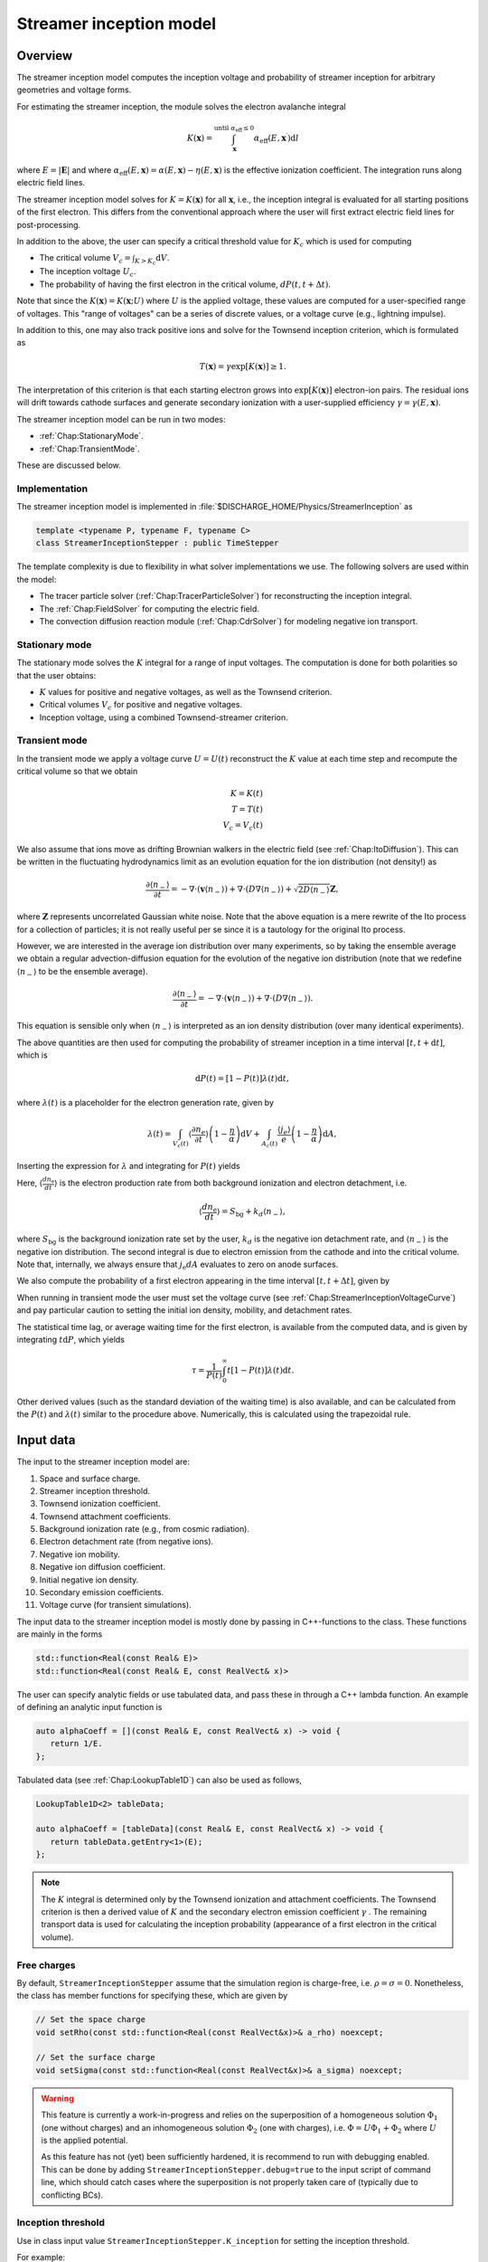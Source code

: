 .. _Chap:StreamerInceptionModel:

Streamer inception model
========================

Overview
--------

The streamer inception model computes the inception voltage and probability of streamer inception for arbitrary geometries and voltage forms.

For estimating the streamer inception, the module solves the electron avalanche integral

.. math::

   K\left(\mathbf{x}\right) = \int_{\mathbf{x}}^{\text{until }\alpha_{\text{eff}} \leq 0} \alpha_{\text{eff}}(E,\mathbf{x}^\prime)\text{d}l

where :math:`E = |\mathbf{E}|` and where :math:`\alpha_{\text{eff}}(E,\mathbf{x}) = \alpha(E,\mathbf{x}) - \eta(E,\mathbf{x})` is the effective ionization coefficient.
The integration runs along electric field lines.

The streamer inception model solves for :math:`K = K\left(\mathbf{x}\right)` for all :math:`\mathbf{x}`, i.e., the inception integral is evaluated for all starting positions of the first electron.
This differs from the conventional approach where the user will first extract electric field lines for post-processing.

In addition to the above, the user can specify a critical threshold value for :math:`K_c` which is used for computing

* The critical volume :math:`V_c = \int_{K>K_c} \textrm{d}V`.
* The inception voltage :math:`U_c`.
* The probability of having the first electron in the critical volume, :math:`dP(t,t+\Delta t)`.

Note that since the :math:`K\left(\mathbf{x}\right) = K(\mathbf{x}; U)` where :math:`U` is the applied voltage, these values are computed for a user-specified range of voltages. 
This "range of voltages" can be a series of discrete values, or a voltage curve (e.g., lightning impulse).

In addition to this, one may also track positive ions and solve for the Townsend inception criterion, which is formulated as

.. math::

   T\left(\mathbf{x}\right) = \gamma \exp\left[K\left(\mathbf{x}\right)\right] \geq 1.

The interpretation of this criterion is that each starting electron grows into :math:`\exp\left[K\left(\mathbf{x}\right)\right]` electron-ion pairs.
The residual ions will drift towards cathode surfaces and generate secondary ionization with a user-supplied efficiency :math:`\gamma=\gamma\left(E,\mathbf{x}\right)`.

The streamer inception model can be run in two modes:

* :ref:`Chap:StationaryMode`.
* :ref:`Chap:TransientMode`.

These are discussed below.

Implementation
______________

The streamer inception model is implemented in :file:`$DISCHARGE_HOME/Physics/StreamerInception` as

.. code-block:: c++

   template <typename P, typename F, typename C>
   class StreamerInceptionStepper : public TimeStepper

The template complexity is due to flexibility in what solver implementations we use.
The following solvers are used within the model:

* The tracer particle solver (:ref:`Chap:TracerParticleSolver`) for reconstructing the inception integral.
* The :ref:`Chap:FieldSolver` for computing the electric field.
* The convection diffusion reaction module (:ref:`Chap:CdrSolver`) for modeling negative ion transport. 

.. _Chap:StationaryMode:

Stationary mode
_______________

The stationary mode solves the :math:`K` integral for a range of input voltages.
The computation is done for both polarities so that the user obtains:

* :math:`K` values for positive and negative voltages, as well as the Townsend criterion.
* Critical volumes :math:`V_c` for positive and negative voltages.
* Inception voltage, using a combined Townsend-streamer criterion.

.. _Chap:TransientMode:

Transient mode
______________

In the transient mode we apply a voltage curve :math:`U = U(t)` reconstruct the :math:`K` value at each time step and recompute the critical volume so that we obtain

.. math::

   K = K(t) \\
   T = T(t) \\
   V_c = V_c(t)

We also assume that ions move as drifting Brownian walkers in the electric field (see :ref:`Chap:ItoDiffusion`).
This can be written in the fluctuating hydrodynamics limit as an evolution equation for the ion distribution (not density!) as

.. math::
   
   \frac{\partial \langle n_-\rangle}{\partial t} = -\nabla\cdot\left(\mathbf{v} \langle n_-\rangle\right) + \nabla\cdot\left(D\nabla \langle n_-\rangle\right) + \sqrt{2D\langle n_-\rangle}\mathbf{Z},

where :math:`\mathbf{Z}` represents uncorrelated Gaussian white noise.
Note that the above equation is a mere rewrite of the Ito process for a collection of particles; it is not really useful per se since it is a tautology for the original Ito process. 

However, we are interested in the average ion distribution over many experiments, so by taking the ensemble average we obtain a regular advection-diffusion equation for the evolution of the negative ion distribution (note that we redefine :math:`\langle n_-\rangle` to be the ensemble average).

.. math::
   
   \frac{\partial \langle n_-\rangle}{\partial t} = -\nabla\cdot\left(\mathbf{v} \langle n_-\rangle\right) + \nabla\cdot\left(D\nabla \langle n_-\rangle\right).

This equation is sensible only when :math:`\langle n_-\rangle` is interpreted as an ion density distribution (over many identical experiments). 

The above quantities are then used for computing the probability of streamer inception in a time interval :math:`[t,t+\text{d}t]`, which is

.. math::
   \text{d}P(t) = \left[1-P\left(t\right)\right]\lambda(t) \text{d}t,

where :math:`\lambda(t)` is a placeholder for the electron generation rate, given by

.. math::

    \lambda(t) = \int_{V_c(t)}\left\langle\frac{\partial n_e}{\partial t}\right\rangle\left(1 - \frac{\eta}{\alpha}\right)\text{d}V + \int_{A_c(t)}\frac{\left\langle j_e\right\rangle}{e}\left(1-\frac{\eta}{\alpha}\right)\text{d} A,

Inserting the expression for :math:`\lambda` and integrating for :math:`P(t)` yields

.. math::
   :label: StreamerInceptionProbability
	   
   P(t) = 1  - \exp\left[-\int_0^t\left(\int_{V_c(t^\prime)}\left\langle\frac{dn_{\text{e}}}{dt^\prime}\right\rangle\left(1-\frac{\eta}{\alpha}\right) \text{d}V + \int_{A_c(t^\prime)}\frac{j_e}{q_{\text{e}}}\left(1-\frac{\eta}{\alpha}\right) \text{d}A\right)\text{d}t^\prime\right].

Here, :math:`\left\langle\frac{d n_{\text{e}}}{dt}\right\rangle` is the electron production rate from both background ionization and electron detachment, i.e.

.. math::

   \left\langle\frac{d n_{\text{e}}}{dt}\right\rangle = S_{\text{bg}} + k_d \left\langle n_-\right\rangle,

where :math:`S_{\text{bg}}` is the background ionization rate set by the user, :math:`k_d` is the negative ion detachment rate, and :math:`\left\langle n_-\right\rangle` is the negative ion distribution.
The second integral is due to electron emission from the cathode and into the critical volume.
Note that, internally, we always ensure that :math:`j_{\text{e}} dA` evaluates to zero on anode surfaces.

We also compute the probability of a first electron appearing in the time interval :math:`[t, t+\Delta t]`, given by

.. math::
   :label: StreamerInceptionProbability2
   
   \Delta P(t, t+\Delta t) = \left[1-P(t)\right] \left(\int_{V_c(t^\prime)}\left\langle\frac{dn_{\text{e}}}{dt^\prime}\right\rangle\left(1-\frac{\eta}{\alpha}\right) \text{d}V + \int_{A_c(t^\prime)}\frac{j_e}{q_{\text{e}}}\left(1-\frac{\eta}{\alpha}\right) \text{d}A\right)\Delta t

When running in transient mode the user must set the voltage curve (see :ref:`Chap:StreamerInceptionVoltageCurve`) and pay particular caution to setting the initial ion density, mobility, and detachment rates.

The statistical time lag, or average waiting time for the first electron, is available from the computed data, and is given by integrating :math:`t \text{d}P`, which yields

.. math::

   \tau = \frac{1}{P(t)}\int_0^\infty t\left[1-P(t)\right]\lambda(t)\text{d}t.

Other derived values (such as the standard deviation of the waiting time) is also available, and can be calculated from the :math:`P(t)` and :math:`\lambda(t)` similar to the procedure above.
Numerically, this is calculated using the trapezoidal rule. 

.. _Chap:StreamerInceptionInputData:

Input data
----------

The input to the streamer inception model are:

#. Space and surface charge. 
#. Streamer inception threshold.
#. Townsend ionization coefficient.
#. Townsend attachment coefficients.
#. Background ionization rate (e.g., from cosmic radiation).
#. Electron detachment rate (from negative ions).
#. Negative ion mobility.
#. Negative ion diffusion coefficient.   
#. Initial negative ion density.
#. Secondary emission coefficients.
#. Voltage curve (for transient simulations).

The input data to the streamer inception model is mostly done by passing in C++-functions to the class.
These functions are mainly in the forms

.. code-block:: c++

   std::function<Real(const Real& E)>
   std::function<Real(const Real& E, const RealVect& x)>

The user can specify analytic fields or use tabulated data, and pass these in through a C++ lambda function.
An example of defining an analytic input function is

.. code-block:: c++

   auto alphaCoeff = [](const Real& E, const RealVect& x) -> void {
      return 1/E.
   };

Tabulated data (see :ref:`Chap:LookupTable1D`) can also be used as follows,

.. code-block:: c++
		
   LookupTable1D<2> tableData;
   
   auto alphaCoeff = [tableData](const Real& E, const RealVect& x) -> void {
      return tableData.getEntry<1>(E);
   };

.. note::

   The :math:`K` integral is determined only by the Townsend ionization and attachment coefficients.
   The Townsend criterion is then a derived value of :math:`K` and the secondary electron emission coefficient :math:`\gamma` .
   The remaining transport data is used for calculating the inception probability (appearance of a first electron in the critical volume).

Free charges
____________

By default, ``StreamerInceptionStepper`` assume that the simulation region is charge-free, i.e. :math:`\rho = \sigma= 0`.
Nonetheless, the class has member functions for specifying these, which are given by

.. code-block:: c++

   // Set the space charge
   void setRho(const std::function<Real(const RealVect&x)>& a_rho) noexcept;

   // Set the surface charge
   void setSigma(const std::function<Real(const RealVect&x)>& a_sigma) noexcept;

.. warning::

   This feature is currently a work-in-progress and relies on the superposition of a homogeneous solution :math:`\Phi_1` (one without charges) and an inhomogeneous solution :math:`\Phi_2` (one with charges), i.e. :math:`\Phi = U\Phi_1 + \Phi_2` where :math:`U` is the applied potential.

   As this feature has not (yet) been sufficiently hardened, it is recommend to run with debugging enabled.
   This can be done by adding ``StreamerInceptionStepper.debug=true`` to the input script of command line, which should catch cases where the superposition is not properly taken care of (typically due to conflicting BCs). 
   

Inception threshold
___________________

Use in class input value ``StreamerInceptionStepper.K_inception`` for setting the inception threshold.

For example:

.. code-block:: text

   StreamerInceptionStepper.K_inception   = 12.0

Townsend ionization coefficient
_______________________________

To set the Townsend ionization coefficient, use the member function

.. code-block:: c++

   StreamerInceptionStepper::setAlpha(const std::function<Real(const RealVect& E, const RealVect& x)>& a_alpha) noexcept;


Townsend attachment coefficient
_______________________________

To set the Townsend attachment coefficient, use the member function

.. code-block:: c++

   StreamerInceptionStepper::setEta(const std::function<Real(const Real& E, const RealVect& x)>& a_eta) noexcept;
   

Negative ion mobility
_____________________

To set the negative ion mobility, use the member function

.. code-block:: c++

   StreamerInceptionStepper::setIonMobility(const std::function<Real(const Real& E)>& a_mobility) noexcept;
   

Negative ion diffusion coefficient
__________________________________

To set the negative ion diffusion coefficient, use the member function

.. code-block:: c++

   StreamerInceptionStepper::setIonDiffusion(const std::function<Real(const Real& E)>& a_diffCo) noexcept;   


Negative ion density
____________________

To set the negative ion density, use the member function

.. code-block:: c++

   StreamerInceptionStepper::setIonDensity(const std::function<Real(const RealVect x)>& a_density) noexcept;

Secondary emission
__________________

To set the secondary emission efficiency at cathodes, use the member function

.. code-block:: c++

   StreamerInceptionStepper::setSecondaryEmission(const std::function<Real(const Real& E, const RealVect& x)>& a_coeff) noexcept;

This efficiency is position-dependent so that the user can set different efficiencies for different materials (or different positions in a single material).

   
Background ionization rate
__________________________

The background ionization rate describes the appearance of a first electron from a background contribution, e.g. through cosmic radiation, decay of radioactive isotopes, etc.

To set the background ionization rate, use the member function

.. code-block:: c++

   StreamerInceptionStepper::setBackgroundRate(const std::function<Real(const Real& E, const RealVect& x)>& a_backgroundRate) noexcept;

Detachment rate
_______________

The detachment rate from negative describes the apperance of electrons through the equation

.. math::

   \left\langle\frac{dn_{\text{e}}}{dt}\right\rangle = k_d \left\langle n_-\right\rangle

where :math:`\left\langle n_-\right\rangle` is the negative ion density in units of :math:`m^{-3}` (or strictly speaking the negative ion probability density). 
This is used when calculating the inception probability, and the user sets the detachment rate :math:`k_d` through

.. code-block:: c++
		
   StreamerInceptionStepper::setDetachmentRate(const std::function<Real(const Real& E, const RealVect& x)>& a_backgroundRate) noexcept;

Field emission
______________

To set the field emission current, use the function

.. code-block:: c++

   StreamerInceptionStepper::setFieldEmission(const std::function<Real(const Real& E, const RealVect& x)>& a_currentDensity) noexcept;

This will set a field-dependent emission rate from cathodes given by the input function.
Note that, under the hood, the function indicates a general cathode emission current which can be the sum of several contributions (field emission, photoelectric effect etc.).

.. important::

   The input function should provide the surface current density :math:`j_e` (in units of :math:`\text{C}\cdot\text{m}^{-2}\cdot \text{s}^{-1}`).

Input voltages
______________

By default, the model will always read voltage levels from the input script.
These are in the format

.. code-block:: text

   StreamerInceptionStepper.voltage_lo    = 1.0   # Low voltage multiplier
   StreamerInceptionStepper.voltage_hi    = 10.0  # Highest voltage multiplier
   StreamerInceptionStepper.voltage_steps = 3     # Number of voltage steps



.. _Chap:StreamerInceptionVoltageCurve:

Voltage curve
_____________

To set the voltage curve, use the member function

.. code-block:: c++

   StreamerInceptionSteppersetVoltageCurve(const std::function<Real(const Real& time)>& a_voltageCurve) noexcept;

This is relevant only when running a transient simulation. 

Algorithms
----------

The streamer inception model uses a combination of electrostatic field solves, Particle-In-Cell, and fluid advection for resolving the necessary dynamics.
The various algorithms involved are discussed below.

Field solve
___________

Since the background field scales linearly with applied voltage, we require only a single field solve at the beginning of the simulation.
This field solve is done with an applied voltage of :math:`U = 1\,\text{V}` and the electric field is then simply later scaled by the actual voltage.

Inception integral
__________________

We use a Particle-In-Cell method for computing the inception integral :math:`K\left(\mathbf{x}\right)` for an arbitrary electron starting position.
All grid cells where :math:`\alpha_{\textrm{eff}} > 0` are seeded with one particle on the cell centroid and the particles are then tracked through the grid.
The particles move a user-specified distance along field lines :math:`\mathbf{E}` and the particle weights are updated using first or second order integration.
If a particle leaves through a boundary (EB or domain boundary), or enters a region :math:`\alpha_{\text{eff}} \leq 0`, the integration is stopped.
Once the particle integration halts, we rewind the particles back to their starting position and deposit their weight on the mesh, which provides us with :math:`K = K\left(\mathbf{x}\right)`.

Euler
^^^^^

For the Euler rule the particle weight for a particle :math:`p` the update rule is

.. math::

   \mathbf{x}_p^{k+1} = \mathbf{x}_p^k - \mathbf{\hat{E}}\left(\mathbf{x}_p^k\right)\Delta x
   
   w_p^{k+1} = w_p^k + \alpha_{\text{eff}}\left(\left|\mathbf{E}\left(\mathbf{x}_p^k\right)\right|,\mathbf{x}_p^k\right)\Delta x,

where :math:`\Delta x` is a user-specified integration length.

Trapezoidal
^^^^^^^^^^^

With the trapezoidal rule the update is first

.. math::

   \mathbf{x}_p^\prime = \mathbf{x}_p^k - \mathbf{\hat{E}}\left(\mathbf{x}_p^k\right)\Delta x

followed by


.. math::

      \mathbf{x}_p^{k+1} = \mathbf{x}_p^k + \frac{\Delta x}{2}\left[\mathbf{\hat{E}}\left(\mathbf{x}_p^k\right) + \mathbf{\hat{E}}\left(\mathbf{x}_p^\prime\right)\right].

      w_p^{k+1} = w_p^k + \frac{\Delta x}{2}\left[\alpha_{\text{eff}}\left(\left|\mathbf{E}\left(\mathbf{x}_p^k\right)\right|,\mathbf{x}_p^k\right) + \alpha_{\text{eff}}\left(\left|\mathbf{E}\left(\mathbf{x}_p^\prime\right)\right|,\mathbf{x}_p^\prime\right)\right]

.. note::

   When tracking positive ions for evaluation of the Townsend criterion, the same algorithms are used.
   The exception is that the positive ions are simply tracked along field lines until they strike a cathode, so that there is no integration with respect to :math:`\alpha_{\text{eff}}`.


Critical volume
_______________

The critical volume is computed as

.. math::

   V_c = \int_{K\left(\mathbf{x}\right) > K \cup \gamma\exp\left[K\left(\mathbf{x}\right)\right] \ge 1} \text{d}V.

Note that the critical volume is both voltage and polarity dependent.

Critical surface
________________

The critical surface is computed as

.. math::

   A_c = \int_{K\left(\mathbf{x}\right) > K \cup \gamma\exp\left[K\left(\mathbf{x}\right)\right] \ge 1} \text{d}A.

Note that the critical surface is both voltage and polarity dependent, and is non-zero only on cathode surfaces.

Inception voltage
_________________

Arbitrary starting electron
^^^^^^^^^^^^^^^^^^^^^^^^^^^

The inception voltage for starting a critical avalanche can be computed in the stationary solver mode.
In this case we compute :math:`K\left(\mathbf{x}; U\right)` for a range of voltages :math:`U \in U_1, U_2, \ldots`.

If two values of the :math:`K` integral bracket :math:`K_c`, i.e.

.. math::

   K_a = K\left(\mathbf{x}; U_a\right) \leq K_c

   K_b = K\left(\mathbf{x}; U_b\right) \geq K_c

then we can estimate the inception voltage for a starting electron at position :math:`\mathbf{x}` through linear interpolation as

.. math::

   U_{\text{inc, streamer}}\left(\mathbf{x}\right) = U_a + \frac{K_c - K_a}{K_b - K_a}\left(U_b - U_a\right)

A similar method is used for the Townsend criterion, using e.g. :math:`T\left(\mathbf{x}; U\right) = \gamma\exp\left[K\left(\mathbf{x}; U\right)\right]`, then if


.. math::
   
   T_a = T\left(\mathbf{x}; U_a\right) \leq 1

   T_b = T\left(\mathbf{x}; U_b\right) \ge 1

then we can estimate the inception voltage for a starting electron at position :math:`\mathbf{x}` through linear interpolation as

.. math::

   U_{\text{inc, Townsend}}\left(\mathbf{x}\right) = U_a + \frac{1 - T_a}{T_b - T_a}\left(U_b - U_a\right)

The inception voltage for position :math:`\mathbf{x}` is then

.. math::

   U_{\text{inc}} = \min\left[U_{\text{inc, streamer}}\left(\mathbf{x}\right), U_{\text{inc, Townsend}}\left(\mathbf{x}\right)\right]
   

Minimum inception voltage
^^^^^^^^^^^^^^^^^^^^^^^^^

The minium inception voltage is the minimum voltage required for starting a critical avalanche (or Townsend process) for an arbitrary starting electron.
From the above, this is simply

.. math::

   U_{\text{inc}}^{\text{min}} = \min_{\forall \mathbf{x}} \left[U_{\text{inc}}\left(\mathbf{x}\right)\right].

From the above we also determine

.. math::

   \mathbf{x}_{\text{inc}}^{\text{min}} \leftarrow \mathbf{x}\text{ that minimizes } U_{\text{inc}}\left(\mathbf{x}\right) \forall \mathbf{x},

which is the position of the first electron that enables a critical avalanche at the minimum inception voltage.

.. note::

   The minimum inception voltage is the minimum voltage required for starting a critical avalanche.
   However, as :math:`U \rightarrow U_{\text{inc}}^{\text{min}}` we also have :math:`V_c \rightarrow 0`, requires the a starting electron *precisely* in :math:`\mathbf{x}_{\text{inc}}^{\text{min}}`.

Inception probability
_____________________

The inception probability is given by :eq:`StreamerInceptionProbability` and is computed using straightforward numerical quadrature:

.. math::

   \int_{V_c}\left\langle\frac{dn_{\text{e}}}{dt}\right\rangle\left(1-\frac{\eta}{\alpha}\right) \text{d}V \approx \sum_{\mathbf{i}\in K_\mathbf{i} > K_c} \left(\left\langle\frac{dn_{\text{e}}}{dt}\right\rangle\right)_{\mathbf{i}}\left(1 - \frac{\eta_{\mathbf{i}}}{\alpha_{\mathbf{i}}}\right)\kappa_{\mathbf{i}}\Delta V_{\mathbf{i}},

and similarly for the surface integral.

.. important::

   The integration runs over *valid cells*, i.e. grid cells that are not covered by a finer grid.

Advection algorithm
___________________

The advection algorithm for the negative ion distribution follows the time stepping algorithms described in the advection-diffusion model, see :ref:`Chap:AdvectionDiffusionModel`.


Simulation control
------------------

Here, we discuss simulation controls that are available for the streamer inception model.
These all appear in the form ``StreamerInceptionStepper.<option>``.

verbosity
_________

The ``verbosity`` input option controls the model chattiness (to the ``pout.*`` files).
Usually we have

.. code-block:: text

   StreamerInceptionStepper.verbosity = -1

mode
____

The mode flag switches between stationary and transient solves.
Accepted values are ``stationary`` and ``transient``, e.g.,

.. code-block:: text

   StreamerInceptionStepper.mode = stationary

.. important::

   When running in stationary mode, set ``Driver.max_steps=0``. 


inception_alg
_____________

Controls the streamer inception algorithm (for computing the :math:`K` integral).
This should be specified in the form

.. code-block:: text

   StreamerInceptionStepper.inception_alg = <algorithm> <mode> <value>

These indicate the following:

* ``<algorithm>`` indicates the integration algorithm.
  Currently supported is ``trapz`` (trapezoidal rule) and ``euler``.

* ``mode`` indicates the integration step size selection.
  This can be the following:
  
  * ``fixed`` for a spatially fixed step size.
  * ``dx`` for step sizes relative to the grid resolution :math:`\Delta x`.
  * ``alpha`` For setting the step size relative to the avalanche length :math:`1/\alpha`, and mode is either ``fixed`` or ``dx``.

  Normally, ``alpha`` will yield the best integration results since the step size is adaptively selected, taking large steps where :math:`\alpha` is small and smaller steps where :math:`\alpha` is large.

* ``value`` indicates a step size, and has a different interpretation for the various modes.
  * If using ``fixed`` integration, ``value`` indicates the physical length of the step size.
  * If using ``dx`` integration,  ``value`` indicates the step size relative to the grid cell resolution.
  * If using ``alpha`` integration, ``value`` indicates the step size relative to the avalanche length :math:`1/\alpha`.

For example, the following will set an Euler integration with an adaptive step size:

.. code-block:: text

   StreamerInceptionStepper.inception_alg = euler alpha 0.5

   
full_integration
________________

Normally, it will not necessary to integrate the particles beyond :math:`w > K_c` since this already implies inception.
The flag ``full_integration`` can be used to turn on/off integration beyond :math:`K_c`.
If the flag is set to false, the particle integration routine will terminate once a particle weight reaches :math:`K_c`.
If the flag is set to true, the particle integration routine will proceed until the particles leave the domain or ionization volumes. 

.. tip::

   Setting ``full_integration`` to false can lead to large computational savings when the ionization volumes are large.


output_file
___________

Controls the overall report file for stationary and transient solves.
The user specifies a filename for a file which will be created (in the same directory as the application is running), containing a summary of the most important simulation output variables.

.. warning::

   Running a new simulation will overwrite the specified ``output_file``. 

For example:

.. code-block:: text

   StreamerInceptionStepper.output_file = report.txt

K_inception
___________

Controls the critical value of the :math:`K` integral.
E.g.,

.. code-block:: text

   StreamerInceptionStepper.K_inception = 12

eval_townsend
_____________

Controls whether or not the Townsend criterion is also evaluated.

E.g.,

.. code-block:: text

   StreamerInceptionStepper.eval_townsend = true

Will turn on the Townsend criterion. 

plt_vars
________

Controls plot variables that will be written to HDF5 outputs in the :file:`plt` folder. 
Valid options are

* ``field``    - Potential, field, and charge distributions.
* ``K``        - Inception integral.
* ``T``        - Townsend criterion.  
* ``Uinc``     - Inception voltage.
* ``alpha``    - Effective ionization coefficient.
* ``eta``      - Eta coefficient.  
* ``bg_rate``  - Background ionization rate.
* ``emission`` - Field emission.
* ``poisson``  - Poisson solver.
* ``tracer``   - Tracer particle solver.
* ``cdr``      - CDR solver.
* ``ions``     - Ion solver.

For example:

.. code-block:: text

   StreamerInceptionStepper.plt_vars = K Uinc bg_rate emission ions

For stationary mode
____________________

For the stationary mode the following input flags are required:

* ``voltage_lo`` Lowest simulated voltage. 
* ``voltage_hi`` High simulated voltage. 
* ``voltage_steps`` Extra voltage steps between ``voltage_lo`` and ``voltage_hi``.

These voltages levels are used when running a stationary solve.   
For example:

.. code-block:: text

   StreamerInceptionStepper.voltage_lo    = 10E3
   StreamerInceptionStepper.voltage_hi    = 30E3
   StreamerInceptionStepper.voltage_steps = 5

For transient mode
__________________

For the transient mode the following input options must be set:

* ``ion_transport`` For turning on/off ion transport.
* ``transport_alg`` For controlling the transport algorithm.
  Valid options are ``euler``, ``heun``, or ``imex`` (for semi-implicit with corner transport upwind).
* ``cfl`` Which controls the ion advection time step.
* ``min_dt`` For setting the minimum time step used.
* ``max_dt`` For setting the maximum time step used.

For example,

.. code-block:: text
		
   StreamerInceptionStepper.ion_transport = true 
   StreamerInceptionStepper.transport_alg = imex  
   StreamerInceptionStepper.cfl           = 0.8  
   StreamerInceptionStepper.min_dt        = 0.0  
   StreamerInceptionStepper.max_dt        = 1E99 

.. warning::

   The ``ctu`` option exists because the default advection solver for the streamer inception model is the corner transport upwind solver (see :ref:`Chap:CdrCTU`).
   Ensure that ``CdrCTU.use_ctu = true`` if using ``StreamerInceptionStepper.transport_alg = ctu`` algorithm and set ``CdrCTU.use_ctu = false`` otherwise.

  
Caveats
_______

The model is intended to be used with a nearest-grid-point deposition scheme (which is also volume-weighted).
When running the model, ensure that the :ref:`Chap:TracerParticleSolver` flag is set as follows:

.. code-block:: text

   TracerParticleSolver.deposition   = ngp    

Adaptive mesh refinement
------------------------

The streamer inception model runs its own mesh refinement routine, which refines the mesh if

.. math::

   \alpha_{\text{eff}}\left(\left|\mathbf{E}\right|, \mathbf{x}\right)\Delta x > \lambda,

where :math:`\lambda` is a user-specified refinement criterion.

This is implemented in a class

.. code-block:: c++

   class StreamerInceptionTagger : public CellTagger

and is automatically included in simulations when setting up the application through the Python setup tools (see :ref:`Chap:StreamerInceptionSetup`).
The user can control refinement buffers and criterion through the following input options:

* ``StreamerInceptionTagger.buffer`` Adds a buffer region around tagged cells.
* ``StreamerInceptionTagger.max_voltage`` Maximum voltage that will be simulated.
* ``StreamerInceptionTagger.ref_alpha`` Sets the refinement criterion :math:`\lambda` as above.

For example:

.. code-block:: text
		
   StreamerInceptionTagger.buffer      = 4  
   StreamerInceptionTagger.max_voltage = 30E3
   StreamerInceptionTagger.ref_alpha   = 2.0

.. _Chap:StreamerInceptionSetup:

Setting up a new problem
------------------------

To set up a new problem, using the Python setup tools in :file:`$DISCHARGE_HOME/Physics/StreamerInception` is the simplest way.
To see available setup options, run

.. code-block:: text

   python3 setup.py --help

For example, to set up a new problem in :file:`$DISCHARGE_HOME/MyApplications/MyStreamerInception` for a cylinder geometry, run

.. code-block:: text

   python3 setup.py -base_dir=MyApplications -app_name=MyStreamerInception -geometry=Cylinder

This will set up a new problem in a cylinder geometry (defined in :file:`Geometries/Cylinder`).
The main file is named :file:`program.cpp`` and contains default implementations for the required input data (see :ref:`Chap:StreamerInceptionInputData`).


Example programs
----------------

Example programs that use the streamer inception model are given in

High-voltage vessel
___________________

* :file:`$DISCHARGE_HOME/Exec/Examples/StreamerInception/Vessel`.
  This program is set up in 2D (stationary) and 3D (transient) for streamer inception in atmospheric air.
  The input data is computed using BOLSIG+.

Electrode with surface roughness
________________________________

* :file:`$DISCHARGE_HOME/Exec/Examples/StreamerInception/ElectrodeRoughness`.
  This program is set up in 2D (stationary) and 3D (transient) for streamer inception on an irregular electrode surface. 
  We use SF6 transport data as input data, computed using BOLSIG+.

Electrode with surface roughness
________________________________

* :file:`$DISCHARGE_HOME/Exec/Examples/StreamerInception/ElectrodeRoughness`.
  This program is set up in 2D and 3D (stationary) mode, and includes the influence of the Townsend criterion.

